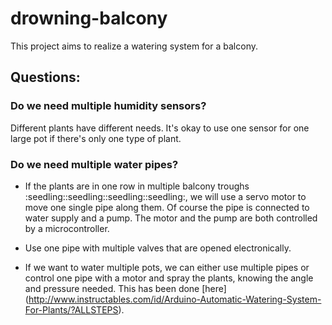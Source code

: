 * drowning-balcony

This project aims to realize a watering system for a balcony.
** Questions:
*** Do we need multiple humidity sensors?
Different plants have different needs. It's okay to use one sensor for one large pot if there's only one type of plant.
*** Do we need multiple water pipes?
- If the plants are in one row in multiple balcony troughs :seedling::seedling::seedling::seedling:, we will use a servo motor to move one single pipe along them. Of course the pipe is connected to water supply and a pump. The motor and the pump are both controlled by a microcontroller.
- Use one pipe with multiple valves that are opened electronically.
  
- If we want to water multiple pots, we can either use multiple pipes or control one pipe with a motor and spray the plants, knowing the angle and pressure needed. This has been done [here](http://www.instructables.com/id/Arduino-Automatic-Watering-System-For-Plants/?ALLSTEPS).

